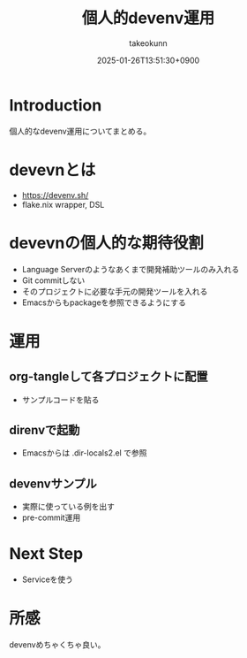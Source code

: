 :PROPERTIES:
:ID:       AC34BF32-B755-C764-856B-FD332101AB48
:END:
#+TITLE: 個人的devenv運用
#+AUTHOR: takeokunn
#+DESCRIPTION: description
#+DATE: 2025-01-26T13:51:30+0900
#+HUGO_BASE_DIR: ../../
#+HUGO_CATEGORIES: fleeting
#+HUGO_SECTION: posts/fleeting
#+HUGO_TAGS: fleeting nix
#+HUGO_DRAFT: true
#+STARTUP: content
#+STARTUP: fold
* Introduction

個人的なdevenv運用についてまとめる。

* devevnとは

- https://devenv.sh/
- flake.nix wrapper, DSL

* devevnの個人的な期待役割

- Language Serverのようなあくまで開発補助ツールのみ入れる
- Git commitしない
- そのプロジェクトに必要な手元の開発ツールを入れる
- Emacsからもpackageを参照できるようにする

* 運用
** org-tangleして各プロジェクトに配置

- サンプルコードを貼る

** direnvで起動

- Emacsからは .dir-locals2.el で参照

** devenvサンプル

- 実際に使っている例を出す
- pre-commit運用

* Next Step

- Serviceを使う

* 所感

devenvめちゃくちゃ良い。
